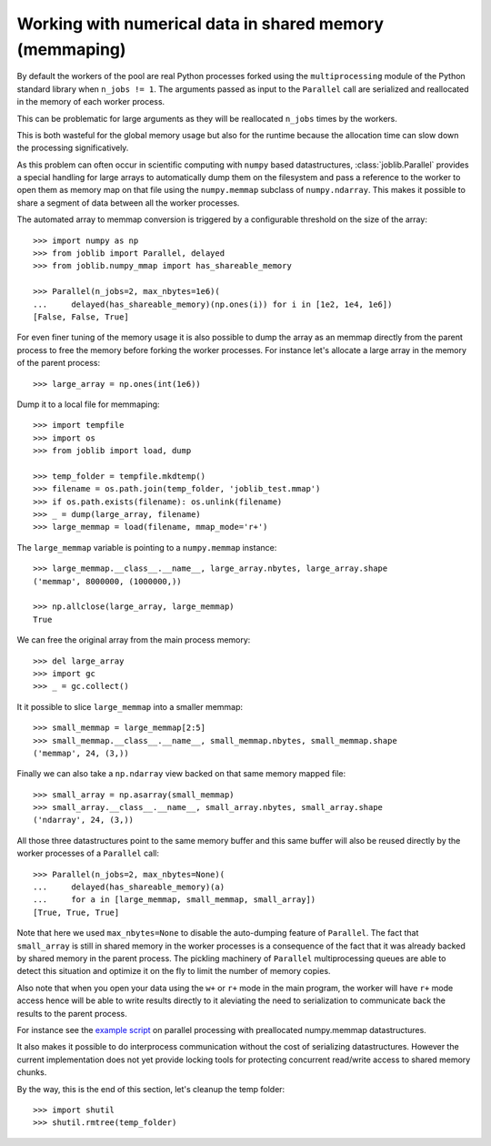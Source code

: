 Working with numerical data in shared memory (memmaping)
--------------------------------------------------------

By default the workers of the pool are real Python processes forked using the
``multiprocessing`` module of the Python standard library when ``n_jobs != 1``.
The arguments passed as input to the ``Parallel`` call are serialized and
reallocated in the memory of each worker process.

This can be problematic for large arguments as they will be reallocated
``n_jobs`` times by the workers.

This is both wasteful for the global memory usage but also for the
runtime because the allocation time can slow down the processing
significatively.

As this problem can often occur in scientific computing with ``numpy``
based datastructures, :class:`joblib.Parallel` provides a special
handling for large arrays to automatically dump them on the filesystem
and pass a reference to the worker to open them as memory map
on that file using the ``numpy.memmap`` subclass of ``numpy.ndarray``.
This makes it possible to share a segment of data between all the
worker processes.

The automated array to memmap conversion is triggered by a configurable
threshold on the size of the array::

  >>> import numpy as np
  >>> from joblib import Parallel, delayed
  >>> from joblib.numpy_mmap import has_shareable_memory

  >>> Parallel(n_jobs=2, max_nbytes=1e6)(
  ...     delayed(has_shareable_memory)(np.ones(i)) for i in [1e2, 1e4, 1e6])
  [False, False, True]

For even finer tuning of the memory usage it is also possible to
dump the array as an memmap directly from the parent process to
free the memory before forking the worker processes. For instance
let's allocate a large array in the memory of the parent process::

  >>> large_array = np.ones(int(1e6))

Dump it to a local file for memmaping::

  >>> import tempfile
  >>> import os
  >>> from joblib import load, dump

  >>> temp_folder = tempfile.mkdtemp()
  >>> filename = os.path.join(temp_folder, 'joblib_test.mmap')
  >>> if os.path.exists(filename): os.unlink(filename)
  >>> _ = dump(large_array, filename)
  >>> large_memmap = load(filename, mmap_mode='r+')

The ``large_memmap`` variable is pointing to a ``numpy.memmap``
instance::

  >>> large_memmap.__class__.__name__, large_array.nbytes, large_array.shape
  ('memmap', 8000000, (1000000,))

  >>> np.allclose(large_array, large_memmap)
  True

We can free the original array from the main process memory::

  >>> del large_array
  >>> import gc
  >>> _ = gc.collect()

It it possible to slice ``large_memmap`` into a smaller memmap::

  >>> small_memmap = large_memmap[2:5]
  >>> small_memmap.__class__.__name__, small_memmap.nbytes, small_memmap.shape
  ('memmap', 24, (3,))

Finally we can also take a ``np.ndarray`` view backed on that same
memory mapped file::

  >>> small_array = np.asarray(small_memmap)
  >>> small_array.__class__.__name__, small_array.nbytes, small_array.shape
  ('ndarray', 24, (3,))

All those three datastructures point to the same memory buffer and
this same buffer will also be reused directly by the worker processes
of a ``Parallel`` call::

  >>> Parallel(n_jobs=2, max_nbytes=None)(
  ...     delayed(has_shareable_memory)(a)
  ...     for a in [large_memmap, small_memmap, small_array])
  [True, True, True]

Note that here we used ``max_nbytes=None`` to disable the auto-dumping
feature of ``Parallel``. The fact that ``small_array`` is still in
shared memory in the worker processes is a consequence of the fact
that it was already backed by shared memory in the parent process.
The pickling machinery of ``Parallel`` multiprocessing queues are
able to detect this situation and optimize it on the fly to limit
the number of memory copies.

Also note that when you open your data using the ``w+`` or ``r+``
mode in the main program, the worker will have ``r+`` mode access
hence will be able to write results directly to it aleviating the
need to serialization to communicate back the results to the parent
process.

For instance see the `example script
<https://github.com/joblib/joblib/blob/master/examples/parallel_memmap.py>`_
on parallel processing with preallocated numpy.memmap datastructures.

It also makes it possible to do interprocess communication without
the cost of serializing datastructures. However the current
implementation does not yet provide locking tools for protecting
concurrent read/write access to shared memory chunks.

By the way, this is the end of this section, let's cleanup the temp
folder::

  >>> import shutil
  >>> shutil.rmtree(temp_folder)
